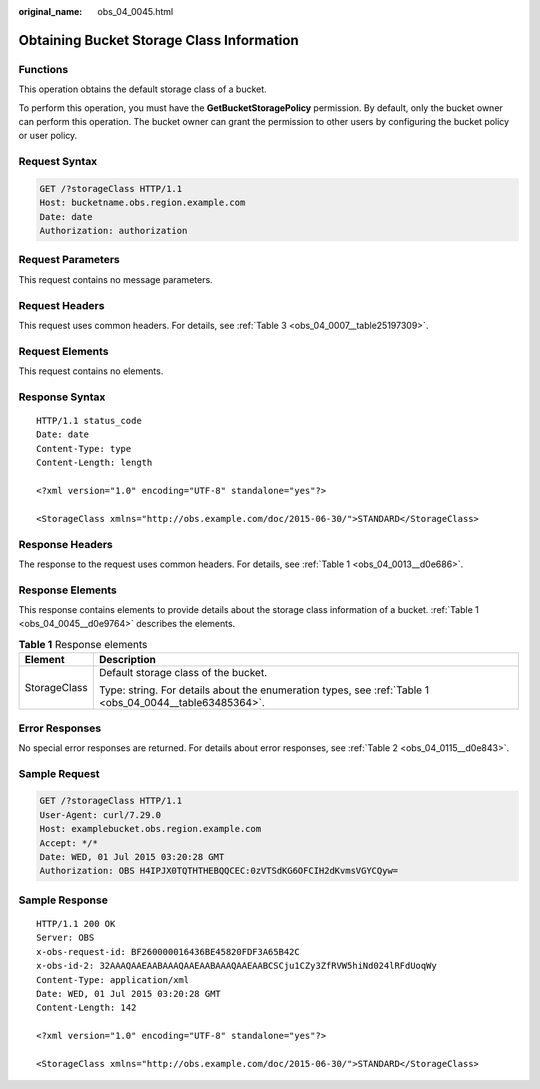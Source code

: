 :original_name: obs_04_0045.html

.. _obs_04_0045:

Obtaining Bucket Storage Class Information
==========================================

Functions
---------

This operation obtains the default storage class of a bucket.

To perform this operation, you must have the **GetBucketStoragePolicy** permission. By default, only the bucket owner can perform this operation. The bucket owner can grant the permission to other users by configuring the bucket policy or user policy.

Request Syntax
--------------

.. code-block:: text

   GET /?storageClass HTTP/1.1
   Host: bucketname.obs.region.example.com
   Date: date
   Authorization: authorization

Request Parameters
------------------

This request contains no message parameters.

Request Headers
---------------

This request uses common headers. For details, see :ref:`Table 3 <obs_04_0007__table25197309>`.

Request Elements
----------------

This request contains no elements.

Response Syntax
---------------

::

   HTTP/1.1 status_code
   Date: date
   Content-Type: type
   Content-Length: length

   <?xml version="1.0" encoding="UTF-8" standalone="yes"?>

   <StorageClass xmlns="http://obs.example.com/doc/2015-06-30/">STANDARD</StorageClass>

Response Headers
----------------

The response to the request uses common headers. For details, see :ref:`Table 1 <obs_04_0013__d0e686>`.

Response Elements
-----------------

This response contains elements to provide details about the storage class information of a bucket. :ref:`Table 1 <obs_04_0045__d0e9764>` describes the elements.

.. _obs_04_0045__d0e9764:

.. table:: **Table 1** Response elements

   +-----------------------------------+---------------------------------------------------------------------------------------------------------+
   | Element                           | Description                                                                                             |
   +===================================+=========================================================================================================+
   | StorageClass                      | Default storage class of the bucket.                                                                    |
   |                                   |                                                                                                         |
   |                                   | Type: string. For details about the enumeration types, see :ref:`Table 1 <obs_04_0044__table63485364>`. |
   +-----------------------------------+---------------------------------------------------------------------------------------------------------+

Error Responses
---------------

No special error responses are returned. For details about error responses, see :ref:`Table 2 <obs_04_0115__d0e843>`.

Sample Request
--------------

.. code-block:: text

   GET /?storageClass HTTP/1.1
   User-Agent: curl/7.29.0
   Host: examplebucket.obs.region.example.com
   Accept: */*
   Date: WED, 01 Jul 2015 03:20:28 GMT
   Authorization: OBS H4IPJX0TQTHTHEBQQCEC:0zVTSdKG6OFCIH2dKvmsVGYCQyw=

Sample Response
---------------

::

   HTTP/1.1 200 OK
   Server: OBS
   x-obs-request-id: BF260000016436BE45820FDF3A65B42C
   x-obs-id-2: 32AAAQAAEAABAAAQAAEAABAAAQAAEAABCSCju1CZy3ZfRVW5hiNd024lRFdUoqWy
   Content-Type: application/xml
   Date: WED, 01 Jul 2015 03:20:28 GMT
   Content-Length: 142

   <?xml version="1.0" encoding="UTF-8" standalone="yes"?>

   <StorageClass xmlns="http://obs.example.com/doc/2015-06-30/">STANDARD</StorageClass>
